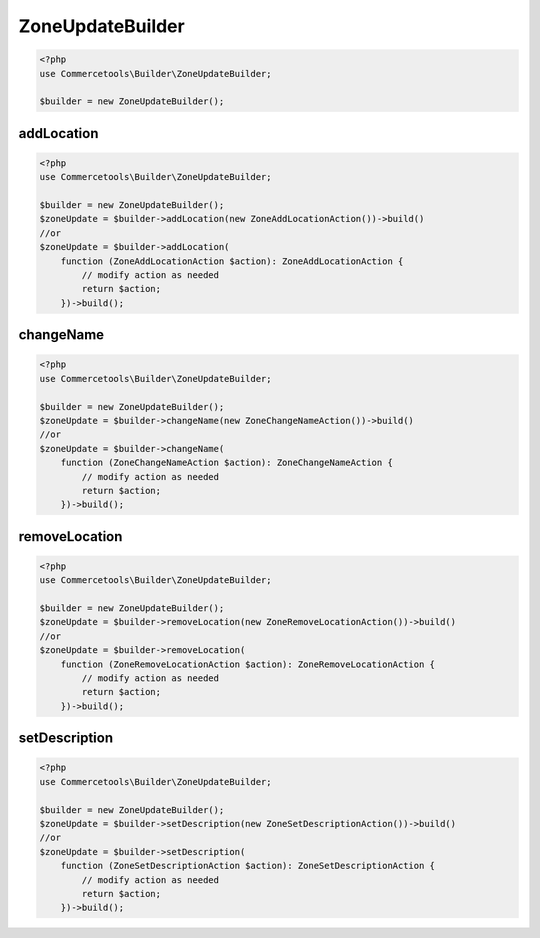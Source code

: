 .. _zoneupdatebuilder:

========================================================
ZoneUpdateBuilder
========================================================

.. code-block:: php
    :name: updatebuilder.zoneupdatebuilder.examples.builder.php

    <?php
    use Commercetools\Builder\ZoneUpdateBuilder;

    $builder = new ZoneUpdateBuilder();


addLocation
#########################################################

.. code-block:: php
    :name: updatebuilder.zoneupdatebuilder.examples.addLocation.php

    <?php
    use Commercetools\Builder\ZoneUpdateBuilder;

    $builder = new ZoneUpdateBuilder();
    $zoneUpdate = $builder->addLocation(new ZoneAddLocationAction())->build()
    //or
    $zoneUpdate = $builder->addLocation(
        function (ZoneAddLocationAction $action): ZoneAddLocationAction {
            // modify action as needed
            return $action;
        })->build();

changeName
#########################################################

.. code-block:: php
    :name: updatebuilder.zoneupdatebuilder.examples.changeName.php

    <?php
    use Commercetools\Builder\ZoneUpdateBuilder;

    $builder = new ZoneUpdateBuilder();
    $zoneUpdate = $builder->changeName(new ZoneChangeNameAction())->build()
    //or
    $zoneUpdate = $builder->changeName(
        function (ZoneChangeNameAction $action): ZoneChangeNameAction {
            // modify action as needed
            return $action;
        })->build();

removeLocation
#########################################################

.. code-block:: php
    :name: updatebuilder.zoneupdatebuilder.examples.removeLocation.php

    <?php
    use Commercetools\Builder\ZoneUpdateBuilder;

    $builder = new ZoneUpdateBuilder();
    $zoneUpdate = $builder->removeLocation(new ZoneRemoveLocationAction())->build()
    //or
    $zoneUpdate = $builder->removeLocation(
        function (ZoneRemoveLocationAction $action): ZoneRemoveLocationAction {
            // modify action as needed
            return $action;
        })->build();

setDescription
#########################################################

.. code-block:: php
    :name: updatebuilder.zoneupdatebuilder.examples.setDescription.php

    <?php
    use Commercetools\Builder\ZoneUpdateBuilder;

    $builder = new ZoneUpdateBuilder();
    $zoneUpdate = $builder->setDescription(new ZoneSetDescriptionAction())->build()
    //or
    $zoneUpdate = $builder->setDescription(
        function (ZoneSetDescriptionAction $action): ZoneSetDescriptionAction {
            // modify action as needed
            return $action;
        })->build();

